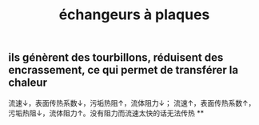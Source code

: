 #+TITLE: échangeurs à plaques

** ils génèrent des tourbillons, réduisent des encrassement, ce qui permet de transférer la chaleur 
流速↓，表面传热系数↓，污垢热阻↑，流体阻力↓；
流速↑，表面传热系数↑，污垢热阻↓，流体阻力↑。没有阻力而流速太快的话无法传热
**
